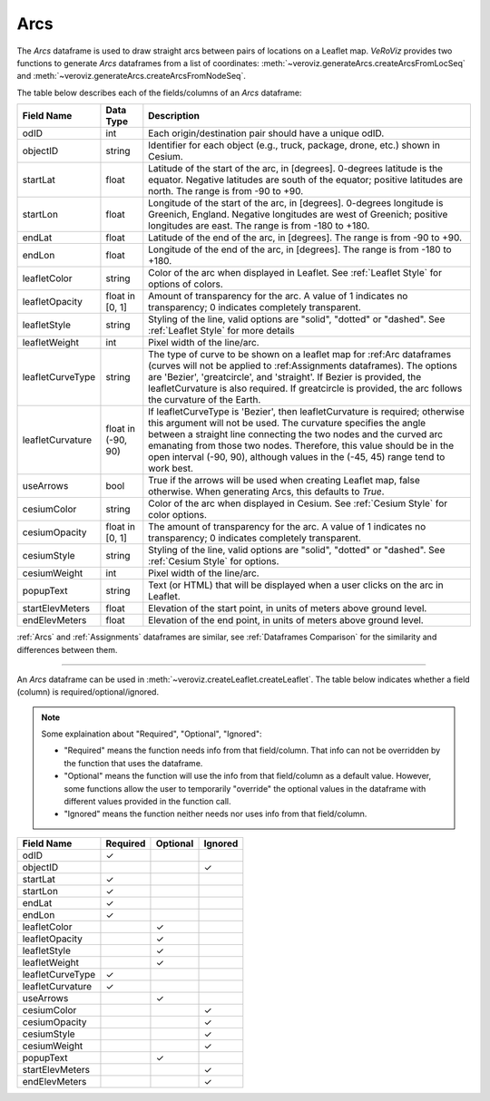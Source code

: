 
.. _Arcs:

Arcs
====

The `Arcs` dataframe is used to draw straight arcs between pairs of locations
on a Leaflet map. *VeRoViz* provides two functions to generate `Arcs` dataframes 
from a list of coordinates:  :meth:`~veroviz.generateArcs.createArcsFromLocSeq`
and :meth:`~veroviz.generateArcs.createArcsFromNodeSeq`.

The table below describes each of the fields/columns of an `Arcs` dataframe:

+------------------+-----------+----------------------------------------+
| Field Name       | Data Type | Description                            |
+==================+===========+========================================+
| odID             | int       | Each origin/destination pair should    |
|                  |           | have a unique odID.                    |
+------------------+-----------+----------------------------------------+
| objectID         | string    | Identifier for each object (e.g.,      |
|                  |           | truck, package, drone, etc.) shown in  |
|                  |           | Cesium.                                |
+------------------+-----------+----------------------------------------+
| startLat         | float     | Latitude of the start of the arc,      |
|                  |           | in [degrees].  0-degrees latitude is   |
|                  |           | the equator.  Negative latitudes are   |
|                  |           | south of the equator; positive         |
|                  |           | latitudes are north.  The range is from|
|                  |           | -90 to +90.                            |
+------------------+-----------+----------------------------------------+
| startLon         | float     | Longitude of the start of the arc,     |
|                  |           | in [degrees].  0-degrees longitude is  |
|                  |           | Greenich, England.  Negative longitudes|
|                  |           | are west of Greenich; positive         |
|                  |           | longitudes are east.  The range is from|
|                  |           | -180 to +180.                          |
+------------------+-----------+----------------------------------------+
| endLat           | float     | Latitude of the end of the arc, in     |
|                  |           | [degrees].  The range is from -90 to   |
|                  |           | +90.                                   |
+------------------+-----------+----------------------------------------+
| endLon           | float     | Longitude of the end of the arc, in    |
|                  |           | [degrees].  The range is from -180 to  |
|                  |           | +180.                                  |
+------------------+-----------+----------------------------------------+
| leafletColor     | string    | Color of the arc when displayed in     |
|                  |           | Leaflet. See :ref:`Leaflet Style` for  |
|                  |           | options of colors.                     |
+------------------+-----------+----------------------------------------+
| leafletOpacity   | float in  | Amount of transparency for the arc.    |
|                  | [0, 1]    | A value of 1 indicates no transparency;|
|                  |           | 0 indicates completely transparent.    |
+------------------+-----------+----------------------------------------+
| leafletStyle     | string    | Styling of the line, valid options are |
|                  |           | "solid", "dotted" or "dashed". See     |
|                  |           | :ref:`Leaflet Style` for more details  |
+------------------+-----------+----------------------------------------+
| leafletWeight    | int       | Pixel width of the line/arc.           |
+------------------+-----------+----------------------------------------+
| leafletCurveType | string    | The type of curve to be shown on a     |
|                  |           | leaflet map for :ref:Arc dataframes    |
|                  |           | (curves will not be applied to         |
|                  |           | :ref:Assignments dataframes). The      |
|                  |           | options are 'Bezier', 'greatcircle',   |
|                  |           | and 'straight'. If Bezier is provided, |
|                  |           | the leafletCurvature is also required. |
|                  |           | If greatcircle is provided, the arc    |
|                  |           | follows the curvature of the Earth.    |
+------------------+-----------+----------------------------------------+
| leafletCurvature | float in  | If leafletCurveType is 'Bezier', then  |
|                  | (-90, 90) | leafletCurvature is required; otherwise|
|                  |           | this argument will not be used. The    |
|                  |           | curvature specifies the angle between a|
|                  |           | straight line connecting the two nodes |
|                  |           | and the curved arc emanating from      |
|                  |           | those two nodes. Therefore, this value |
|                  |           | should be in the open interval         |
|                  |           | (-90, 90), although values in the      |
|                  |           | (-45, 45) range tend to work best.     |
+------------------+-----------+----------------------------------------+
| useArrows        | bool      | True if the arrows will be used when   |
|                  |           | creating Leaflet map, false otherwise. |
|                  |           | When generating Arcs, this defaults to |
|                  |           | `True`.                                |
+------------------+-----------+----------------------------------------+
| cesiumColor      | string    | Color of the arc when displayed in     |
|                  |           | Cesium. See :ref:`Cesium Style` for    |
|                  |           | color options.                         |
+------------------+-----------+----------------------------------------+
| cesiumOpacity    | float in  | The amount of transparency for the arc.|
|                  | [0, 1]    | A value of 1 indicates no transparency;|
|                  |           | 0 indicates completely transparent.    |
+------------------+-----------+----------------------------------------+
| cesiumStyle      | string    | Styling of the line, valid options are |
|                  |           | "solid", "dotted" or "dashed". See     |
|                  |           | :ref:`Cesium Style` for options.       |
+------------------+-----------+----------------------------------------+
| cesiumWeight     | int       | Pixel width of the line/arc.           |
+------------------+-----------+----------------------------------------+
| popupText        | string    | Text (or HTML) that will be displayed  |
|                  |           | when a user clicks on the arc in       |
|                  |           | Leaflet.                               |
+------------------+-----------+----------------------------------------+
| startElevMeters  | float     | Elevation of the start point, in units |
|                  |           | of meters above ground level.          |
+------------------+-----------+----------------------------------------+
| endElevMeters    | float     | Elevation of the end point, in units   |
|                  |           | of meters above ground level.          |
+------------------+-----------+----------------------------------------+


:ref:`Arcs` and :ref:`Assignments` dataframes are similar,
see :ref:`Dataframes Comparison` for the similarity and differences between them.

---------------------------------------------------------------------

An `Arcs` dataframe can be used in :meth:`~veroviz.createLeaflet.createLeaflet`.  The table below indicates whether a field (column) is required/optional/ignored.

.. note::
	Some explaination about "Required", "Optional", "Ignored":

	- "Required" means the function needs info from that field/column. That info can not be overridden by the function that uses the dataframe.
	- "Optional" means the function will use the info from that field/column as a default value.  However, some functions allow the user to temporarily "override" the optional values in the dataframe with different values provided in the function call.  
	- "Ignored" means the function neither needs nor uses info from that field/column.


+------------------+--------------+--------------+------------------+
| Field Name       | Required     |Optional      | Ignored          |
+==================+==============+==============+==================+
| odID             | ✓            |              |                  |
+------------------+--------------+--------------+------------------+
| objectID         |              |              | ✓                |
+------------------+--------------+--------------+------------------+
| startLat         | ✓            |              |                  |
+------------------+--------------+--------------+------------------+
| startLon         | ✓            |              |                  |
+------------------+--------------+--------------+------------------+
| endLat           | ✓            |              |                  |
+------------------+--------------+--------------+------------------+
| endLon           | ✓            |              |                  |
+------------------+--------------+--------------+------------------+
| leafletColor     |              | ✓            |                  |
+------------------+--------------+--------------+------------------+
| leafletOpacity   |              | ✓            |                  |
+------------------+--------------+--------------+------------------+
| leafletStyle     |              | ✓            |                  |
+------------------+--------------+--------------+------------------+
| leafletWeight    |              | ✓            |                  |
+------------------+--------------+--------------+------------------+
| leafletCurveType | ✓            |              |                  |
+------------------+--------------+--------------+------------------+
| leafletCurvature | ✓            |              |                  |
+------------------+--------------+--------------+------------------+
| useArrows        |              | ✓            |                  |
+------------------+--------------+--------------+------------------+
| cesiumColor      |              |              | ✓                |
+------------------+--------------+--------------+------------------+
| cesiumOpacity    |              |              | ✓                |
+------------------+--------------+--------------+------------------+
| cesiumStyle      |              |              | ✓                |
+------------------+--------------+--------------+------------------+
| cesiumWeight     |              |              | ✓                |
+------------------+--------------+--------------+------------------+
| popupText        |              | ✓            |                  |
+------------------+--------------+--------------+------------------+
| startElevMeters  |              |              | ✓                |
+------------------+--------------+--------------+------------------+
| endElevMeters    |              |              | ✓                |
+------------------+--------------+--------------+------------------+
